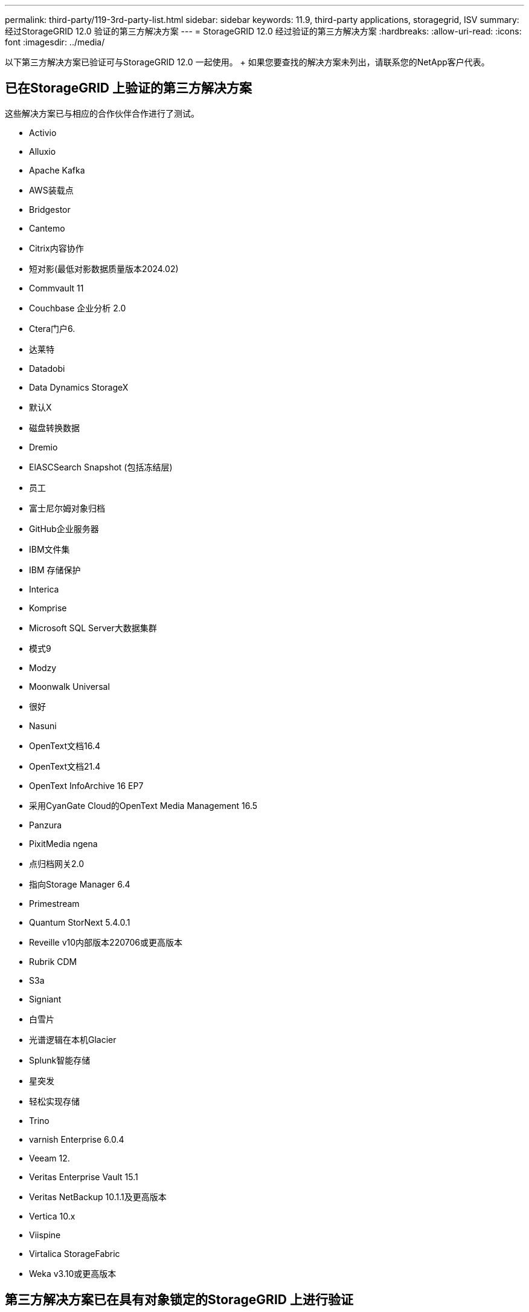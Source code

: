 ---
permalink: third-party/119-3rd-party-list.html 
sidebar: sidebar 
keywords: 11.9, third-party applications, storagegrid, ISV 
summary: 经过StorageGRID 12.0 验证的第三方解决方案 
---
= StorageGRID 12.0 经过验证的第三方解决方案
:hardbreaks:
:allow-uri-read: 
:icons: font
:imagesdir: ../media/


[role="lead"]
以下第三方解决方案已验证可与StorageGRID 12.0 一起使用。  + 如果您要查找的解决方案未列出，请联系您的NetApp客户代表。



== 已在StorageGRID 上验证的第三方解决方案

这些解决方案已与相应的合作伙伴合作进行了测试。

* Activio
* Alluxio
* Apache Kafka
* AWS装载点
* Bridgestor
* Cantemo
* Citrix内容协作
* 短对影(最低对影数据质量版本2024.02)
* Commvault 11
* Couchbase 企业分析 2.0
* Ctera门户6.
* 达莱特
* Datadobi
* Data Dynamics StorageX
* 默认X
* 磁盘转换数据
* Dremio
* ElASCSearch Snapshot (包括冻结层)
* 员工
* 富士尼尔姆对象归档
* GitHub企业服务器
* IBM文件集
* IBM 存储保护
* Interica
* Komprise
* Microsoft SQL Server大数据集群
* 模式9
* Modzy
* Moonwalk Universal
* 很好
* Nasuni
* OpenText文档16.4
* OpenText文档21.4
* OpenText InfoArchive 16 EP7
* 采用CyanGate Cloud的OpenText Media Management 16.5
* Panzura
* PixitMedia ngena
* 点归档网关2.0
* 指向Storage Manager 6.4
* Primestream
* Quantum StorNext 5.4.0.1
* Reveille v10内部版本220706或更高版本
* Rubrik CDM
* S3a
* Signiant
* 白雪片
* 光谱逻辑在本机Glacier
* Splunk智能存储
* 星突发
* 轻松实现存储
* Trino
* varnish Enterprise 6.0.4
* Veeam 12.
* Veritas Enterprise Vault 15.1
* Veritas NetBackup 10.1.1及更高版本
* Vertica 10.x
* Viispine
* Virtalica StorageFabric
* Weka v3.10或更高版本




== 第三方解决方案已在具有对象锁定的StorageGRID 上进行验证

这些解决方案已与相应的合作伙伴合作进行了测试。

* Commvault 11功能版本26
* IBM文件集
* IBM 存储保护
* OpenText文档21.4
* Rubeck
* Veeam 12.
* Veritas Enterprise Vault 15.1
* Veritas NetBackup 10.1.1及更高版本




== StorageGRID支持的第三方解决方案

这些解决方案已经过测试。

* 存档软件
* 轴通讯
* Congruity360
* 数据框架
* EcoDigital DIIVA平台
* Encoding.com
* 富士尼尔姆对象归档
* GE Centricity企业档案库
* Gitlab
* Hyland Acuo
* IBM Aspera
* 里程碑系统
* OnSSI
* 前移发动机
* SilverTrak
* SoftNAS
* QStar
* Velasea




== StorageGRID支持密钥管理器

这些解决方案已经过测试。

* Entrust 加密安全平台 v10.4.5
* Entrust KeyControl 10.2
* Hashicorp Vault 1.20.2
* 泰雷兹密码信任管理器 2.20

